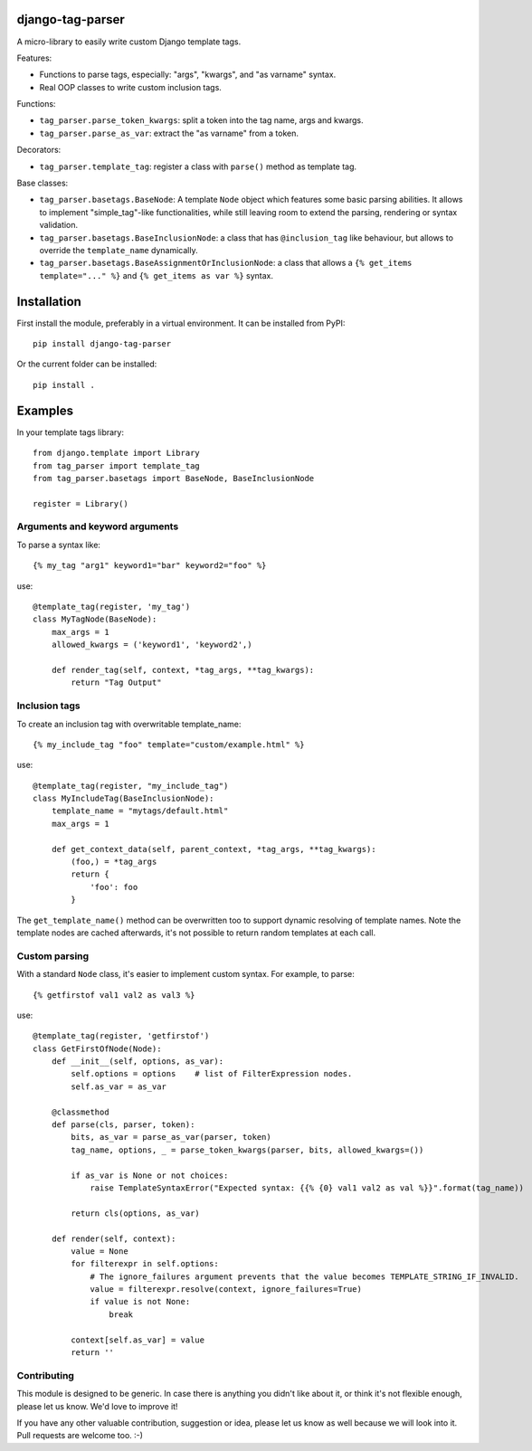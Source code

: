 django-tag-parser
=================

A micro-library to easily write custom Django template tags.

Features:

* Functions to parse tags, especially: "args", "kwargs", and "as varname" syntax.
* Real OOP classes to write custom inclusion tags.

Functions:

* ``tag_parser.parse_token_kwargs``: split a token into the tag name, args and kwargs.
* ``tag_parser.parse_as_var``: extract the "as varname" from a token.

Decorators:

* ``tag_parser.template_tag``: register a class with ``parse()`` method as template tag.

Base classes:

* ``tag_parser.basetags.BaseNode``: A template ``Node`` object which features some basic parsing abilities.
  It allows to implement "simple_tag"-like functionalities, while still leaving room to extend the parsing, rendering or syntax validation.
* ``tag_parser.basetags.BaseInclusionNode``: a class that has ``@inclusion_tag`` like behaviour, but allows to override the ``template_name`` dynamically.
* ``tag_parser.basetags.BaseAssignmentOrInclusionNode``: a class that allows a ``{% get_items template="..." %}`` and ``{% get_items as var %}`` syntax.


Installation
============

First install the module, preferably in a virtual environment. It can be installed from PyPI::

    pip install django-tag-parser

Or the current folder can be installed::

    pip install .


Examples
========

In your template tags library::

    from django.template import Library
    from tag_parser import template_tag
    from tag_parser.basetags import BaseNode, BaseInclusionNode

    register = Library()

Arguments and keyword arguments
-------------------------------

To parse a syntax like::

    {% my_tag "arg1" keyword1="bar" keyword2="foo" %}

use::

    @template_tag(register, 'my_tag')
    class MyTagNode(BaseNode):
        max_args = 1
        allowed_kwargs = ('keyword1', 'keyword2',)

        def render_tag(self, context, *tag_args, **tag_kwargs):
            return "Tag Output"

Inclusion tags
--------------

To create an inclusion tag with overwritable template_name::

    {% my_include_tag "foo" template="custom/example.html" %}

use::

    @template_tag(register, "my_include_tag")
    class MyIncludeTag(BaseInclusionNode):
        template_name = "mytags/default.html"
        max_args = 1

        def get_context_data(self, parent_context, *tag_args, **tag_kwargs):
            (foo,) = *tag_args
            return {
                'foo': foo
            }

The ``get_template_name()`` method can be overwritten too to support dynamic resolving of template names.
Note the template nodes are cached afterwards, it's not possible to return random templates at each call.


Custom parsing
--------------

With a standard ``Node`` class, it's easier to implement custom syntax.
For example, to parse::

    {% getfirstof val1 val2 as val3 %}

use::

    @template_tag(register, 'getfirstof')
    class GetFirstOfNode(Node):
        def __init__(self, options, as_var):
            self.options = options    # list of FilterExpression nodes.
            self.as_var = as_var

        @classmethod
        def parse(cls, parser, token):
            bits, as_var = parse_as_var(parser, token)
            tag_name, options, _ = parse_token_kwargs(parser, bits, allowed_kwargs=())

            if as_var is None or not choices:
                raise TemplateSyntaxError("Expected syntax: {{% {0} val1 val2 as val %}}".format(tag_name))

            return cls(options, as_var)

        def render(self, context):
            value = None
            for filterexpr in self.options:
                # The ignore_failures argument prevents that the value becomes TEMPLATE_STRING_IF_INVALID.
                value = filterexpr.resolve(context, ignore_failures=True)
                if value is not None:
                    break

            context[self.as_var] = value
            return ''



Contributing
------------

This module is designed to be generic. In case there is anything you didn't like about it,
or think it's not flexible enough, please let us know. We'd love to improve it!

If you have any other valuable contribution, suggestion or idea,
please let us know as well because we will look into it.
Pull requests are welcome too. :-)
